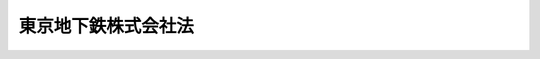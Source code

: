 .. _H14HO188:

====================
東京地下鉄株式会社法
====================

.. raw:: html
    
    
    <b>東京地下鉄株式会社法<br>
    （平成十四年十二月十八日法律第百八十八号）</b><br><br><div align="right">最終改正：平成二六年六月二七日法律第九一号</div><br><a name="0000000000000000000000000000000000000000000000000000000000000000000000000000000"></a>
    <br>
    　<a href="#1000000000001000000000000000000000000000000000000000000000000000000000000000000" target="data">第一章　総則（第一条―第三条）</a>
    <br>
    　<a href="#1000000000002000000000000000000000000000000000000000000000000000000000000000000" target="data">第二章　経営の健全性及び安定性の確保（第四条―第八条）</a>
    <br>
    　<a href="#1000000000003000000000000000000000000000000000000000000000000000000000000000000" target="data">第三章　雑則（第九条―第十一条）</a>
    <br>
    　<a href="#1000000000004000000000000000000000000000000000000000000000000000000000000000000" target="data">第四章　罰則（第十二条―第十七条）</a>
    <br>
    　<a href="#5000000000000000000000000000000000000000000000000000000000000000000000000000000" target="data">附則</a>
    <br>
    
    <p>　　　<b><a name="1000000000001000000000000000000000000000000000000000000000000000000000000000000">第一章　総則</a>
    </b>
    </p><p>
    </p><div class="arttitle"><a name="1000000000000000000000000000000000000000000000000100000000000000000000000000000">（会社の目的及び事業）</a>
    </div><div class="item"><b>第一条</b>
    <a name="1000000000000000000000000000000000000000000000000100000000001000000000000000000"></a>
    　東京地下鉄株式会社（以下「会社」という。）は、東京都の特別区の存する区域及びその付近の主として地下において、鉄道事業及びこれに附帯する事業を経営することを目的とする株式会社とする。
    </div>
    <div class="item"><b><a name="1000000000000000000000000000000000000000000000000100000000002000000000000000000">２</a>
    </b>
    　会社は、前項の事業を営むほか、同項の事業以外の事業を営むことができる。
    </div>
    
    <p>
    </p><div class="arttitle"><a name="1000000000000000000000000000000000000000000000000200000000000000000000000000000">（商号の使用制限）</a>
    </div><div class="item"><b>第二条</b>
    <a name="1000000000000000000000000000000000000000000000000200000000001000000000000000000"></a>
    　会社でない者は、その商号中に東京地下鉄株式会社という文字を使用してはならない。
    </div>
    
    <p>
    </p><div class="arttitle"><a name="1000000000000000000000000000000000000000000000000300000000000000000000000000000">（一般担保）</a>
    </div><div class="item"><b>第三条</b>
    <a name="1000000000000000000000000000000000000000000000000300000000001000000000000000000"></a>
    　会社の社債権者は、会社の財産について他の債権者に先立って自己の債権の弁済を受ける権利を有する。
    </div>
    <div class="item"><b><a name="1000000000000000000000000000000000000000000000000300000000002000000000000000000">２</a>
    </b>
    　前項の先取特権の順位は、<a href="/cgi-bin/idxrefer.cgi?H_FILE=%96%be%93%f1%8b%e3%96%40%94%aa%8b%e3&amp;REF_NAME=%96%af%96%40&amp;ANCHOR_F=&amp;ANCHOR_T=" target="inyo">民法</a>
    （明治二十九年法律第八十九号）の規定による一般の先取特権に次ぐものとする。
    </div>
    
    
    <p>　　　<b><a name="1000000000002000000000000000000000000000000000000000000000000000000000000000000">第二章　経営の健全性及び安定性の確保</a>
    </b>
    </p><p>
    </p><div class="arttitle"><a name="1000000000000000000000000000000000000000000000000400000000000000000000000000000">（株式）</a>
    </div><div class="item"><b>第四条</b>
    <a name="1000000000000000000000000000000000000000000000000400000000001000000000000000000"></a>
    　会社は、<a href="/cgi-bin/idxrefer.cgi?H_FILE=%95%bd%88%ea%8e%b5%96%40%94%aa%98%5a&amp;REF_NAME=%89%ef%8e%d0%96%40&amp;ANCHOR_F=&amp;ANCHOR_T=" target="inyo">会社法</a>
    （平成十七年法律第八十六号）<a href="/cgi-bin/idxrefer.cgi?H_FILE=%95%bd%88%ea%8e%b5%96%40%94%aa%98%5a&amp;REF_NAME=%91%e6%95%53%8b%e3%8f%5c%8b%e3%8f%f0%91%e6%88%ea%8d%80&amp;ANCHOR_F=1000000000000000000000000000000000000000000000019900000000001000000000000000000&amp;ANCHOR_T=1000000000000000000000000000000000000000000000019900000000001000000000000000000#1000000000000000000000000000000000000000000000019900000000001000000000000000000" target="inyo">第百九十九条第一項</a>
    に規定するその発行する株式（第十六条第一号において「新株」という。）若しくは<a href="/cgi-bin/idxrefer.cgi?H_FILE=%95%bd%88%ea%8e%b5%96%40%94%aa%98%5a&amp;REF_NAME=%93%af%96%40%91%e6%93%f1%95%53%8e%4f%8f%5c%94%aa%8f%f0%91%e6%88%ea%8d%80&amp;ANCHOR_F=1000000000000000000000000000000000000000000000023800000000001000000000000000000&amp;ANCHOR_T=1000000000000000000000000000000000000000000000023800000000001000000000000000000#1000000000000000000000000000000000000000000000023800000000001000000000000000000" target="inyo">同法第二百三十八条第一項</a>
    に規定する募集新株予約権（第十六条第一号において「募集新株予約権」という。）を引き受ける者の募集をし、又は株式交換に際して株式、新株予約権若しくは新株予約権付社債を発行しようとするときは、国土交通大臣の認可を受けなければならない。
    </div>
    <div class="item"><b><a name="1000000000000000000000000000000000000000000000000400000000002000000000000000000">２</a>
    </b>
    　会社は、新株予約権の行使により株式を発行した後、遅滞なく、その旨を国土交通大臣に届け出なければならない。
    </div>
    
    <p>
    </p><div class="arttitle"><a name="1000000000000000000000000000000000000000000000000500000000000000000000000000000">（代表取締役等の選定等の決議）</a>
    </div><div class="item"><b>第五条</b>
    <a name="1000000000000000000000000000000000000000000000000500000000001000000000000000000"></a>
    　会社の代表取締役又は代表執行役の選定及び解職並びに監査等委員である取締役若しくは監査役の選任及び解任又は監査委員の選定及び解職の決議は、国土交通大臣の認可を受けなければ、その効力を生じない。
    </div>
    
    <p>
    </p><div class="arttitle"><a name="1000000000000000000000000000000000000000000000000600000000000000000000000000000">（事業計画）</a>
    </div><div class="item"><b>第六条</b>
    <a name="1000000000000000000000000000000000000000000000000600000000001000000000000000000"></a>
    　会社は、毎事業年度の開始前に、その事業年度の事業計画を定め、国土交通大臣に提出しなければならない。これを変更しようとするときも、同様とする。
    </div>
    
    <p>
    </p><div class="arttitle"><a name="1000000000000000000000000000000000000000000000000700000000000000000000000000000">（定款の変更等）</a>
    </div><div class="item"><b>第七条</b>
    <a name="1000000000000000000000000000000000000000000000000700000000001000000000000000000"></a>
    　会社の定款の変更、剰余金の配当その他の剰余金の処分（損失の処理を除く。）、合併、分割及び解散の決議は、国土交通大臣の認可を受けなければ、その効力を生じない。
    </div>
    
    <p>
    </p><div class="arttitle"><a name="1000000000000000000000000000000000000000000000000800000000000000000000000000000">（財務諸表）</a>
    </div><div class="item"><b>第八条</b>
    <a name="1000000000000000000000000000000000000000000000000800000000001000000000000000000"></a>
    　会社は、毎事業年度終了後三月以内に、その事業年度の貸借対照表、損益計算書及び事業報告書を国土交通大臣に提出しなければならない。
    </div>
    
    
    <p>　　　<b><a name="1000000000003000000000000000000000000000000000000000000000000000000000000000000">第三章　雑則</a>
    </b>
    </p><p>
    </p><div class="arttitle"><a name="1000000000000000000000000000000000000000000000000900000000000000000000000000000">（監督）</a>
    </div><div class="item"><b>第九条</b>
    <a name="1000000000000000000000000000000000000000000000000900000000001000000000000000000"></a>
    　会社は、国土交通大臣がこの法律の定めるところに従い監督する。
    </div>
    <div class="item"><b><a name="1000000000000000000000000000000000000000000000000900000000002000000000000000000">２</a>
    </b>
    　国土交通大臣は、この法律を施行するため特に必要があると認めるときは、会社に対し、その業務に関し監督上必要な命令をすることができる。
    </div>
    
    <p>
    </p><div class="arttitle"><a name="1000000000000000000000000000000000000000000000001000000000000000000000000000000">（報告及び検査）</a>
    </div><div class="item"><b>第十条</b>
    <a name="1000000000000000000000000000000000000000000000001000000000001000000000000000000"></a>
    　国土交通大臣は、この法律を施行するため特に必要があると認めるときは、会社からその業務に関し報告をさせ、又はその職員に、会社の営業所、事務所その他の事業場に立ち入り、帳簿、書類その他の物件を検査させることができる。
    </div>
    <div class="item"><b><a name="1000000000000000000000000000000000000000000000001000000000002000000000000000000">２</a>
    </b>
    　前項の規定により立入検査をする職員は、その身分を示す証明書を携帯し、関係人にこれを提示しなければならない。
    </div>
    <div class="item"><b><a name="1000000000000000000000000000000000000000000000001000000000003000000000000000000">３</a>
    </b>
    　第一項の規定による立入検査の権限は、犯罪捜査のために認められたものと解してはならない。
    </div>
    
    <p>
    </p><div class="arttitle"><a name="1000000000000000000000000000000000000000000000001100000000000000000000000000000">（財務大臣との協議）</a>
    </div><div class="item"><b>第十一条</b>
    <a name="1000000000000000000000000000000000000000000000001100000000001000000000000000000"></a>
    　国土交通大臣は、第四条第一項又は第七条（定款の変更の決議に係るものを除く。）の認可をしようとするときは、財務大臣に協議しなければならない。
    </div>
    
    
    <p>　　　<b><a name="1000000000004000000000000000000000000000000000000000000000000000000000000000000">第四章　罰則</a>
    </b>
    </p><p>
    </p><div class="item"><b><a name="1000000000000000000000000000000000000000000000001200000000000000000000000000000">第十二条</a>
    </b>
    <a name="1000000000000000000000000000000000000000000000001200000000001000000000000000000"></a>
    　会社の取締役、執行役、会計参与（会計参与が法人であるときは、その職務を行うべき社員）、監査役又は職員が、その職務に関して、賄賂を収受し、又はその要求若しくは約束をしたときは、三年以下の懲役に処する。これによって不正の行為をし、又は相当の行為をしなかったときは、五年以下の懲役に処する。
    </div>
    <div class="item"><b><a name="1000000000000000000000000000000000000000000000001200000000002000000000000000000">２</a>
    </b>
    　前項の場合において、犯人が収受した賄賂は、没収する。その全部又は一部を没収することができないときは、その価額を追徴する。
    </div>
    
    <p>
    </p><div class="item"><b><a name="1000000000000000000000000000000000000000000000001300000000000000000000000000000">第十三条</a>
    </b>
    <a name="1000000000000000000000000000000000000000000000001300000000001000000000000000000"></a>
    　前条第一項の賄賂を供与し、又はその申込み若しくは約束をした者は、三年以下の懲役又は百万円以下の罰金に処する。
    </div>
    <div class="item"><b><a name="1000000000000000000000000000000000000000000000001300000000002000000000000000000">２</a>
    </b>
    　前項の罪を犯した者が自首したときは、その刑を減軽し、又は免除することができる。
    </div>
    
    <p>
    </p><div class="item"><b><a name="1000000000000000000000000000000000000000000000001400000000000000000000000000000">第十四条</a>
    </b>
    <a name="1000000000000000000000000000000000000000000000001400000000001000000000000000000"></a>
    　第十二条第一項の罪は、<a href="/cgi-bin/idxrefer.cgi?H_FILE=%96%be%8e%6c%81%5a%96%40%8e%6c%8c%dc&amp;REF_NAME=%8c%59%96%40&amp;ANCHOR_F=&amp;ANCHOR_T=" target="inyo">刑法</a>
    （明治四十年法律第四十五号）<a href="/cgi-bin/idxrefer.cgi?H_FILE=%96%be%8e%6c%81%5a%96%40%8e%6c%8c%dc&amp;REF_NAME=%91%e6%8e%6c%8f%f0&amp;ANCHOR_F=1000000000000000000000000000000000000000000000000400000000000000000000000000000&amp;ANCHOR_T=1000000000000000000000000000000000000000000000000400000000000000000000000000000#1000000000000000000000000000000000000000000000000400000000000000000000000000000" target="inyo">第四条</a>
    の例に従う。
    </div>
    <div class="item"><b><a name="1000000000000000000000000000000000000000000000001400000000002000000000000000000">２</a>
    </b>
    　前条第一項の罪は、<a href="/cgi-bin/idxrefer.cgi?H_FILE=%96%be%8e%6c%81%5a%96%40%8e%6c%8c%dc&amp;REF_NAME=%8c%59%96%40%91%e6%93%f1%8f%f0&amp;ANCHOR_F=1000000000000000000000000000000000000000000000000200000000000000000000000000000&amp;ANCHOR_T=1000000000000000000000000000000000000000000000000200000000000000000000000000000#1000000000000000000000000000000000000000000000000200000000000000000000000000000" target="inyo">刑法第二条</a>
    の例に従う。
    </div>
    
    <p>
    </p><div class="item"><b><a name="1000000000000000000000000000000000000000000000001500000000000000000000000000000">第十五条</a>
    </b>
    <a name="1000000000000000000000000000000000000000000000001500000000001000000000000000000"></a>
    　第十条第一項の規定による報告をせず、若しくは虚偽の報告をし、又は同項の規定による検査を拒み、妨げ、若しくは忌避した場合には、その違反行為をした会社の取締役、執行役、会計参与（会計参与が法人であるときは、その職務を行うべき社員）、監査役又は職員は、三十万円以下の罰金に処する。
    </div>
    
    <p>
    </p><div class="item"><b><a name="1000000000000000000000000000000000000000000000001600000000000000000000000000000">第十六条</a>
    </b>
    <a name="1000000000000000000000000000000000000000000000001600000000001000000000000000000"></a>
    　次の各号のいずれかに該当する場合には、その違反行為をした会社の取締役、執行役、会計参与若しくはその職務を行うべき社員又は監査役は、百万円以下の過料に処する。
    <div class="number"><b><a name="1000000000000000000000000000000000000000000000001600000000001000000001000000000">一</a>
    </b>
    　第四条第一項の規定に違反して、新株若しくは募集新株予約権を引き受ける者の募集をし、又は株式交換に際して株式、新株予約権若しくは新株予約権付社債を発行したとき。
    </div>
    <div class="number"><b><a name="1000000000000000000000000000000000000000000000001600000000001000000002000000000">二</a>
    </b>
    　第四条第二項の規定に違反して、株式を発行した旨の届出を行わなかったとき。
    </div>
    <div class="number"><b><a name="1000000000000000000000000000000000000000000000001600000000001000000003000000000">三</a>
    </b>
    　第六条の規定に違反して、事業計画を提出しなかったとき。
    </div>
    <div class="number"><b><a name="1000000000000000000000000000000000000000000000001600000000001000000004000000000">四</a>
    </b>
    　第八条の規定に違反して、貸借対照表、損益計算書若しくは事業報告書を提出せず、又は不実の記載若しくは記録をしたこれらのものを提出したとき。
    </div>
    <div class="number"><b><a name="1000000000000000000000000000000000000000000000001600000000001000000005000000000">五</a>
    </b>
    　第九条第二項の規定による命令に違反したとき。
    </div>
    </div>
    
    <p>
    </p><div class="item"><b><a name="1000000000000000000000000000000000000000000000001700000000000000000000000000000">第十七条</a>
    </b>
    <a name="1000000000000000000000000000000000000000000000001700000000001000000000000000000"></a>
    　第二条の規定に違反した者は、十万円以下の過料に処する。
    </div>
    
    
    
    <br><a name="5000000000000000000000000000000000000000000000000000000000000000000000000000000"></a>
    　　　<a name="5000000001000000000000000000000000000000000000000000000000000000000000000000000"><b>附　則　抄</b></a>
    <br>
    <p>
    </p><div class="arttitle">（施行期日）</div>
    <div class="item"><b>第一条</b>
    　この法律は、公布の日から施行する。ただし、附則第十八条から第二十二条までの規定は、平成十六年四月一日から施行する。
    </div>
    
    <p>
    </p><div class="arttitle">（この法律の廃止その他の必要な措置）</div>
    <div class="item"><b>第二条</b>
    　国及び附則第十一条の規定により株式の譲渡を受けた地方公共団体は、特殊法人等改革基本法（平成十三年法律第五十八号）に基づく特殊法人等整理合理化計画の趣旨を踏まえ、この法律の施行の状況を勘案し、できる限り速やかにこの法律の廃止、その保有する株式の売却その他の必要な措置を講ずるものとする。
    </div>
    
    <p>
    </p><div class="arttitle">（設立委員）</div>
    <div class="item"><b>第三条</b>
    　国土交通大臣は、設立委員を命じ、会社の設立に関して発起人の職務を行わせる。
    </div>
    
    <p>
    </p><div class="arttitle">（定款）</div>
    <div class="item"><b>第四条</b>
    　設立委員は、定款を作成して、国土交通大臣の認可を受けなければならない。
    </div>
    
    <p>
    </p><div class="arttitle">（会社の設立に際して発行する株式）</div>
    <div class="item"><b>第五条</b>
    　会社の設立に際して発行する株式に関する商法（明治三十二年法律第四十八号）第百六十八条ノ二各号に掲げる事項は、定款で定めなければならない。
    </div>
    <div class="item"><b>２</b>
    　会社の設立に際して発行する株式については、商法第二百八十四条ノ二第二項の規定にかかわらず、その発行価額の二分の一を超える額を資本に組み入れないことができる。この場合において、同条第一項中「本法」とあるのは、「本法又ハ東京地下鉄株式会社法」とする。
    </div>
    
    <p>
    </p><div class="arttitle">（株式の引受け）</div>
    <div class="item"><b>第六条</b>
    　会社の設立に際して発行する株式の総数は、帝都高速度交通営団（以下「営団」という。）が引き受けるものとし、設立委員は、これを営団に割り当てるものとする。
    </div>
    <div class="item"><b>２</b>
    　前項の規定により割り当てられた株式による会社の設立に関する株式引受人としての権利は、政府及び営団に出資している地方公共団体が、営団への出資の金額の営団の出資の総額に対する割合に応じて、それぞれこれを行使する。
    </div>
    
    <p>
    </p><div class="arttitle">（出資）</div>
    <div class="item"><b>第七条</b>
    　営団は、会社の設立に際し、会社に対し、その財産の全部を出資するものとする。
    </div>
    
    <p>
    </p><div class="arttitle">（創立総会）</div>
    <div class="item"><b>第八条</b>
    　会社の設立に係る商法第百八十条第一項の規定の適用については、同項中「第百七十七条ノ規定ニ依ル払込及現物出資ノ給付」とあるのは、「東京地下鉄株式会社法附則第六条第一項ノ規定ニ依ル株式ノ割当」とする。
    </div>
    
    <p>
    </p><div class="arttitle">（会社の成立）</div>
    <div class="item"><b>第九条</b>
    　附則第七条の規定により営団が行う出資に係る給付は、附則第十八条の施行の時に行われるものとし、会社は、商法第五十七条の規定にかかわらず、その時に成立する。
    </div>
    
    <p>
    </p><div class="arttitle">（設立の登記）</div>
    <div class="item"><b>第十条</b>
    　会社は、商法第百八十八条第一項の規定にかかわらず、会社の成立後遅滞なく、その設立の登記をしなければならない。
    </div>
    
    <p>
    </p><div class="arttitle">（政府等への無償譲渡）</div>
    <div class="item"><b>第十一条</b>
    　営団が出資によって取得する会社の株式は、会社の成立の時に、政府及び営団に出資している地方公共団体に、営団への出資の金額の営団の出資の総額に対する割合に応じて、無償譲渡されるものとする。
    </div>
    
    <p>
    </p><div class="arttitle">（商法の適用除外）</div>
    <div class="item"><b>第十二条</b>
    　商法第百六十七条、第百六十八条第二項及び第百八十一条の規定は、会社の設立については、適用しない。
    </div>
    
    <p>
    </p><div class="arttitle">（営団の解散）</div>
    <div class="item"><b>第十三条</b>
    　営団は、会社の成立の時において解散するものとし、その一切の権利及び義務は、その時において会社が承継する。
    </div>
    <div class="item"><b>２</b>
    　営団の平成十五年四月一日に始まる事業年度に係る貸借対照表、損益計算書及び国土交通省令をもって定める事項を記載した事業報告書については、帝都高速度交通営団法（昭和十六年法律第五十一号）第十四条ノ三及び第三十二条ノ二第二項（監事の意見書に係る部分に限る。）に係る部分を除き、なお従前の例による。この場合において、同条第一項中「管理委員会ノ議決ヲ経タルトキハ当該議決後十五日以内ニ」とあるのは、「解散ノ日カラ起算シテ三月ヲ経過スル日迄ニ」とする。
    </div>
    <div class="item"><b>３</b>
    　第一項の規定により営団が解散した場合における解散の登記については、政令で定める。
    </div>
    
    <p>
    </p><div class="arttitle">（権利義務の承継に伴う経過措置）</div>
    <div class="item"><b>第十四条</b>
    　前条第一項の規定により会社が承継する債務に係る交通債券は、第三条の規定の適用については、社債とみなす。
    </div>
    <div class="item"><b>２</b>
    　前条第一項の規定により会社が承継する債務に係る借入金が財政融資資金による貸付けに係るものである場合における当該借入金についての財政融資資金法（昭和二十六年法律第百号）第十条第一項の規定の適用については、会社を同項第八号に規定する法人とみなす。
    </div>
    <div class="item"><b>３</b>
    　前条第一項の規定により会社が承継する債務に係る交通債券が日本郵政公社法（平成十四年法律第九十七号）第二十四条第三項第四号に規定する郵便貯金資金及び同項第五号に規定する簡易生命保険資金による引受け、応募又は買入れに係るものである場合における当該交通債券についての同法第四十一条及び第四十五条第一項の規定の適用については、会社を同法第四十一条第四号ニに規定する法人とみなす。
    </div>
    
    <p>
    </p><div class="arttitle">（商号についての経過措置）</div>
    <div class="item"><b>第十五条</b>
    　第二条の規定は、この法律の施行の際現にその商号中に東京地下鉄株式会社という文字を使用している者については、この法律の施行後六月間は、適用しない。
    </div>
    
    <p>
    </p><div class="arttitle">（事業計画についての経過措置）</div>
    <div class="item"><b>第十六条</b>
    　会社の成立の日の属する営業年度の事業計画については、第六条中「毎営業年度の開始前に」とあるのは、「会社の成立後遅滞なく」とする。
    </div>
    
    <p>
    </p><div class="arttitle">（政令への委任）</div>
    <div class="item"><b>第十七条</b>
    　附則第三条から前条までに規定するもののほか、会社の設立及び営団の解散に関し必要な事項は、政令で定める。
    </div>
    
    <p>
    </p><div class="arttitle">（帝都高速度交通営団法の廃止）</div>
    <div class="item"><b>第十八条</b>
    　帝都高速度交通営団法は、廃止する。
    </div>
    
    <p>
    </p><div class="arttitle">（帝都高速度交通営団法の廃止に伴う経過措置）</div>
    <div class="item"><b>第十九条</b>
    　前条の規定の施行前に同条の規定による廃止前の帝都高速度交通営団法の規定によりした処分、手続その他の行為は、この法律の相当規定によりした処分、手続その他の行為とみなす。
    </div>
    <div class="item"><b>２</b>
    　前条の規定の施行前に同条の規定による廃止前の帝都高速度交通営団法第四十条第二項の申請がなされた場合における国土交通大臣の裁定については、なお従前の例による。
    </div>
    <div class="item"><b>３</b>
    　前条の規定の施行前にした行為に対する罰則の適用については、なお従前の例による。
    </div>
    <div class="item"><b>４</b>
    　前三項に規定するもののほか、帝都高速度交通営団法の廃止に伴い必要な経過措置は、政令で定める。
    </div>
    
    <br>　　　<a name="5000000002000000000000000000000000000000000000000000000000000000000000000000000"><b>附　則　（平成一七年七月二六日法律第八七号）　抄</b></a>
    <br>
    <p>
    　この法律は、会社法の施行の日から施行する。
    
    
    <br>　　　<a name="5000000003000000000000000000000000000000000000000000000000000000000000000000000"><b>附　則　（平成二六年六月二七日法律第九一号）　抄</b></a>
    <br>
    </p><p>
    　この法律は、会社法の一部を改正する法律の施行の日から施行する。
    
    
    <br><br>
    </p>
    